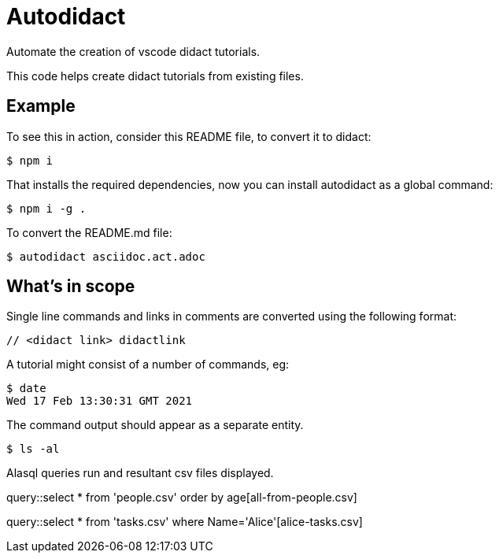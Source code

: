 # Autodidact

Automate the creation of vscode didact tutorials.

This code helps create didact tutorials from existing files.

## Example

To see this in action, consider this README file, to convert it to didact:

----
$ npm i
----

That installs the required dependencies, now you can install autodidact as a global command:

----
$ npm i -g .
----


To convert the README.md file:

----
$ autodidact asciidoc.act.adoc
----

## What's in scope

Single line commands and links in comments are converted using the following format:

:comment: //
[subs="+attributes"]
----
{comment} <didact link> didactlink
----

// link:didact://?commandId=workbench.action.showCommands[Click here to command pallette] didactlink

A tutorial might consist of a number of commands, eg:

----
$ date
Wed 17 Feb 13:30:31 GMT 2021
----

The command output should appear as a separate entity.

[bash,term=west]
----
$ ls -al
----

Alasql queries run and resultant csv files displayed.

// query hello

query::select * from 'people.csv' order by age[all-from-people.csv]


// query tasks

query::select * from 'tasks.csv' where Name='Alice'[alice-tasks.csv]

// Refresh didactrefresh

